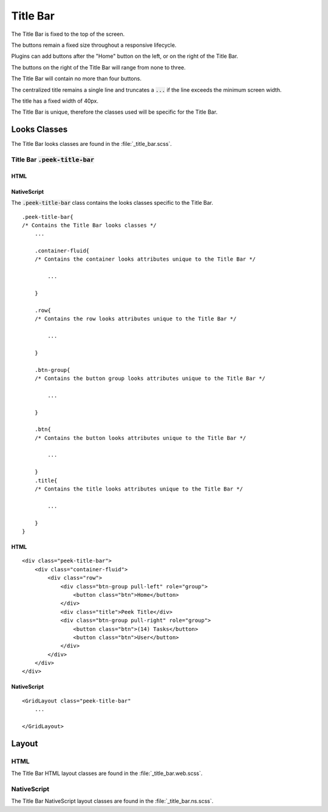 .. _title_bar:

=========
Title Bar
=========

The Title Bar is fixed to the top of the screen.

The buttons remain a fixed size throughout a responsive lifecycle.

Plugins can add buttons after the "Home" button on the left, or on the right of the
Title Bar.

The buttons on the right of the Title Bar will range from none to three.

The Title Bar will contain no more than four buttons.

The centralized title remains a single line and truncates a :code:`...` if the line
exceeds the minimum screen width.

The title has a fixed width of 40px.

The Title Bar is unique, therefore the classes used will be specific for the
Title Bar.


Looks Classes
-------------

The Title Bar looks classes are found in the :file:`_title_bar.scss`.


Title Bar :code:`.peek-title-bar`
`````````````````````````````````


HTML
~~~~

.. image:: ./title_bar.web.jpg
  :align: center

NativeScript
~~~~~~~~~~~~

.. image:: ./title_bar.ns.jpg
  :align: center

The :code:`.peek-title-bar` class contains the looks classes specific to the Title Bar.

::

        .peek-title-bar{
        /* Contains the Title Bar looks classes */
            ...

            .container-fluid{
            /* Contains the container looks attributes unique to the Title Bar */

                ...

            }

            .row{
            /* Contains the row looks attributes unique to the Title Bar */

                ...

            }

            .btn-group{
            /* Contains the button group looks attributes unique to the Title Bar */

                ...

            }

            .btn{
            /* Contains the button looks attributes unique to the Title Bar */

                ...

            }
            .title{
            /* Contains the title looks attributes unique to the Title Bar */

                ...

            }
        }


HTML
~~~~

::

        <div class="peek-title-bar">
            <div class="container-fluid">
                <div class="row">
                    <div class="btn-group pull-left" role="group">
                        <button class="btn">Home</button>
                    </div>
                    <div class="title">Peek Title</div>
                    <div class="btn-group pull-right" role="group">
                        <button class="btn">(14) Tasks</button>
                        <button class="btn">User</button>
                    </div>
                </div>
            </div>
        </div>


NativeScript
~~~~~~~~~~~~

::

        <GridLayout class="peek-title-bar"
            ...

        </GridLayout>


Layout
------


HTML
````

The Title Bar HTML layout classes are found in the :file:`_title_bar.web.scss`.


NativeScript
````````````

The Title Bar NativeScript layout classes are found in the
:file:`_title_bar.ns.scss`.
